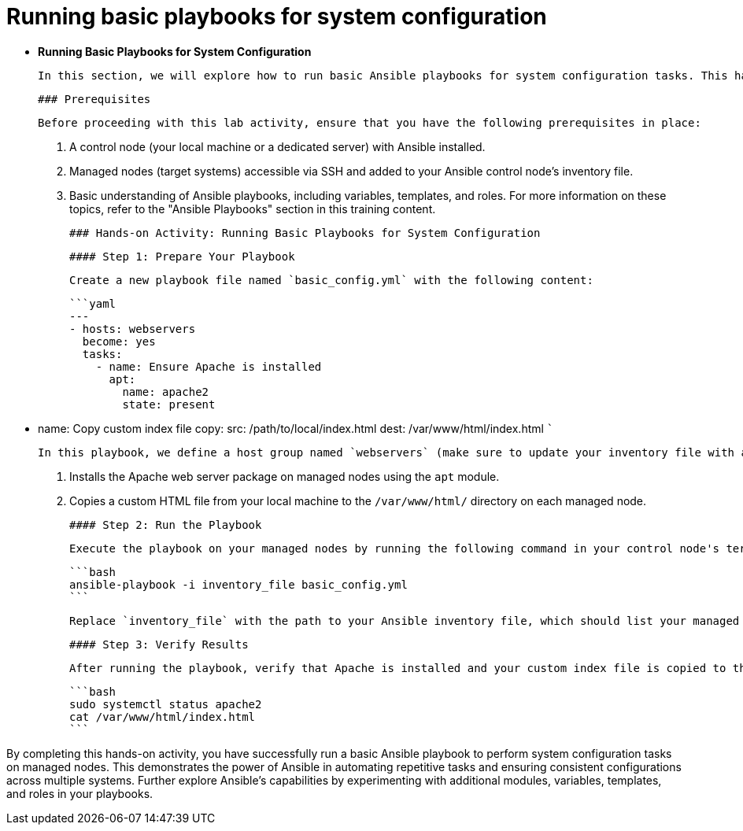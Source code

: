 #  Running basic playbooks for system configuration

- **Running Basic Playbooks for System Configuration**

  In this section, we will explore how to run basic Ansible playbooks for system configuration tasks. This hands-on activity will guide you through setting up a simple environment and executing playbooks to manage files and services on managed nodes.

  ### Prerequisites

  Before proceeding with this lab activity, ensure that you have the following prerequisites in place:

  1. A control node (your local machine or a dedicated server) with Ansible installed.
  2. Managed nodes (target systems) accessible via SSH and added to your Ansible control node's inventory file.
  3. Basic understanding of Ansible playbooks, including variables, templates, and roles. For more information on these topics, refer to the "Ansible Playbooks" section in this training content.

  ### Hands-on Activity: Running Basic Playbooks for System Configuration

  #### Step 1: Prepare Your Playbook

  Create a new playbook file named `basic_config.yml` with the following content:

  ```yaml
  ---
  - hosts: webservers
    become: yes
    tasks:
      - name: Ensure Apache is installed
        apt:
          name: apache2
          state: present

      - name: Copy custom index file
        copy:
          src: /path/to/local/index.html
          dest: /var/www/html/index.html
  ```

  In this playbook, we define a host group named `webservers` (make sure to update your inventory file with appropriate managed nodes under this group). The playbook contains two tasks:

  1. Installs the Apache web server package on managed nodes using the `apt` module.
  2. Copies a custom HTML file from your local machine to the `/var/www/html/` directory on each managed node.

  #### Step 2: Run the Playbook

  Execute the playbook on your managed nodes by running the following command in your control node's terminal:

  ```bash
  ansible-playbook -i inventory_file basic_config.yml
  ```

  Replace `inventory_file` with the path to your Ansible inventory file, which should list your managed nodes under the `webservers` group.

  #### Step 3: Verify Results

  After running the playbook, verify that Apache is installed and your custom index file is copied to the appropriate location on each managed node. You can SSH into any of the managed nodes and check the status of Apache or view the content of the `/var/www/html/index.html` file.

  ```bash
  sudo systemctl status apache2
  cat /var/www/html/index.html
  ```

By completing this hands-on activity, you have successfully run a basic Ansible playbook to perform system configuration tasks on managed nodes. This demonstrates the power of Ansible in automating repetitive tasks and ensuring consistent configurations across multiple systems. Further explore Ansible's capabilities by experimenting with additional modules, variables, templates, and roles in your playbooks.